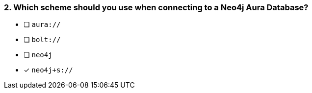 [.question]
=== 2. Which scheme should you use when connecting to a Neo4j Aura Database?

- [ ] `aura://`
- [ ] `bolt://`
- [ ] `neo4j`
- [*] `neo4j+s://`